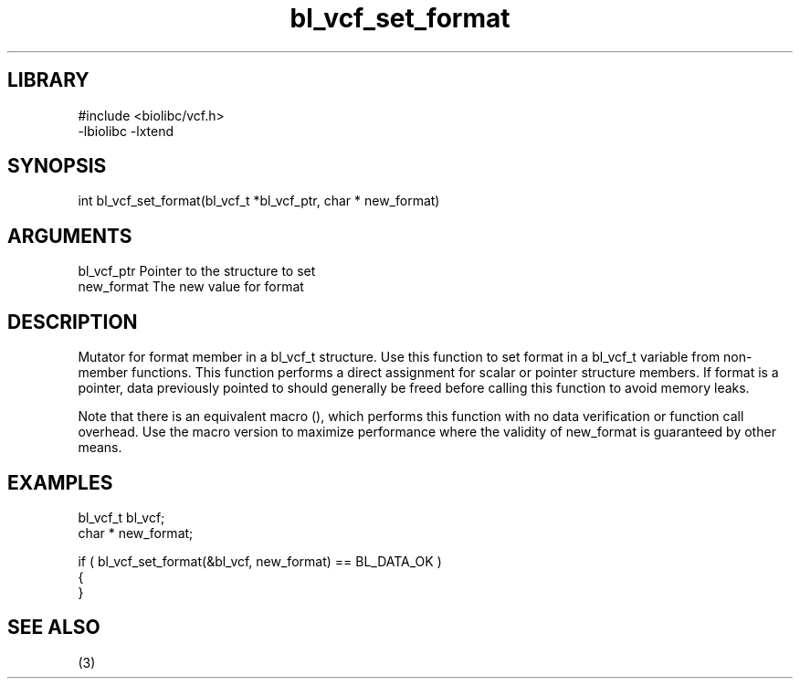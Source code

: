 \" Generated by c2man from bl_vcf_set_format.c
.TH bl_vcf_set_format 3

.SH LIBRARY
\" Indicate #includes, library name, -L and -l flags
.nf
.na
#include <biolibc/vcf.h>
-lbiolibc -lxtend
.ad
.fi

\" Convention:
\" Underline anything that is typed verbatim - commands, etc.
.SH SYNOPSIS
.PP
.nf 
.na
int     bl_vcf_set_format(bl_vcf_t *bl_vcf_ptr, char * new_format)
.ad
.fi

.SH ARGUMENTS
.nf
.na
bl_vcf_ptr      Pointer to the structure to set
new_format      The new value for format
.ad
.fi

.SH DESCRIPTION

Mutator for format member in a bl_vcf_t structure.
Use this function to set format in a bl_vcf_t variable
from non-member functions.  This function performs a direct
assignment for scalar or pointer structure members.  If
format is a pointer, data previously pointed to should
generally be freed before calling this function to avoid memory
leaks.

Note that there is an equivalent macro (), which performs
this function with no data verification or function call overhead.
Use the macro version to maximize performance where the validity
of new_format is guaranteed by other means.

.SH EXAMPLES
.nf
.na

bl_vcf_t        bl_vcf;
char *          new_format;

if ( bl_vcf_set_format(&bl_vcf, new_format) == BL_DATA_OK )
{
}
.ad
.fi

.SH SEE ALSO

(3)

